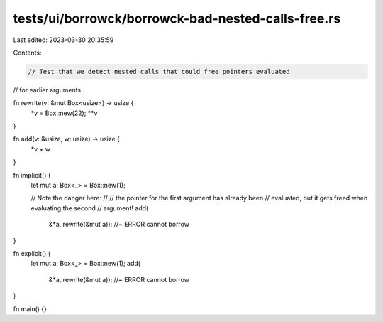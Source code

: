 tests/ui/borrowck/borrowck-bad-nested-calls-free.rs
===================================================

Last edited: 2023-03-30 20:35:59

Contents:

.. code-block:: rs

    // Test that we detect nested calls that could free pointers evaluated
// for earlier arguments.



fn rewrite(v: &mut Box<usize>) -> usize {
    *v = Box::new(22);
    **v
}

fn add(v: &usize, w: usize) -> usize {
    *v + w
}

fn implicit() {
    let mut a: Box<_> = Box::new(1);

    // Note the danger here:
    //
    //    the pointer for the first argument has already been
    //    evaluated, but it gets freed when evaluating the second
    //    argument!
    add(
        &*a,
        rewrite(&mut a)); //~ ERROR cannot borrow
}

fn explicit() {
    let mut a: Box<_> = Box::new(1);
    add(
        &*a,
        rewrite(&mut a)); //~ ERROR cannot borrow
}

fn main() {}


